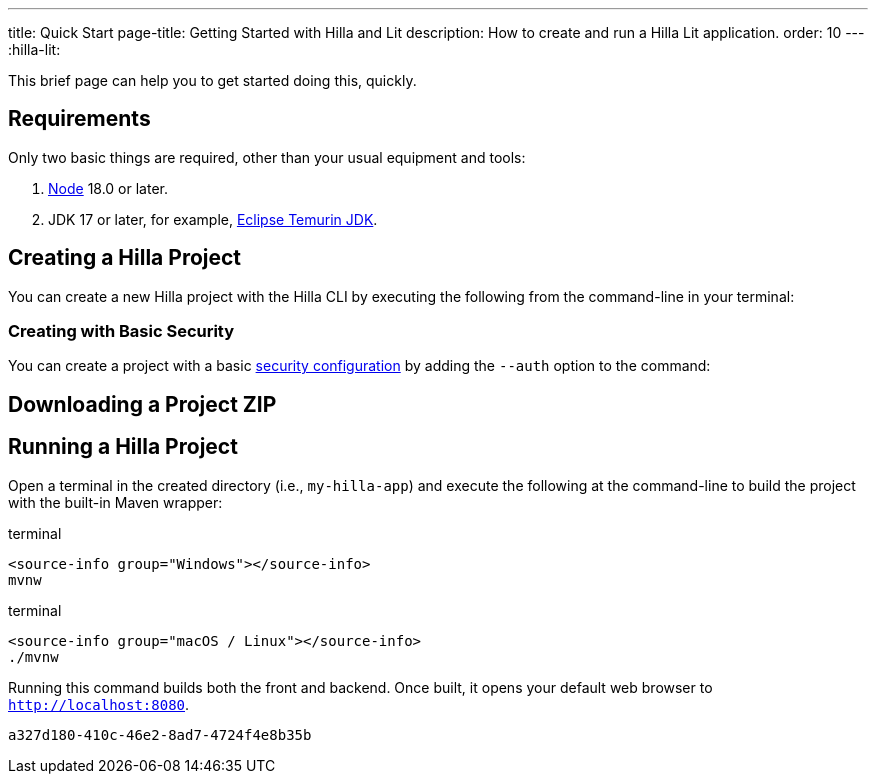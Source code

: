 ---
title: Quick Start
page-title: Getting Started with Hilla and Lit
description: How to create and run a Hilla Lit application.
order: 10
---
:hilla-lit:
// tag::content[]

ifdef::hilla-react[]
= Hilla Quick Start
endif::[]

ifdef::hilla-lit[]
= Hilla & Lit Quick Start
endif::[]

This brief page can help you to get started doing this, quickly.


== Requirements

Only two basic things are required, other than your usual equipment and tools:

// tag::requirements[]
. https://nodejs.org/[Node] 18.0 or later.
. JDK 17 or later, for example, https://adoptium.net/[Eclipse Temurin JDK].
// end::requirements[]


== Creating a Hilla Project

You can create a new Hilla project with the Hilla CLI by executing the following from the command-line in your terminal:

ifdef::hilla-lit[]
.terminal
[source,terminal]
----
npx @hilla/cli init --lit my-hilla-app
----
endif::hilla-lit[]

ifdef::hilla-react[]
.terminal
[source,terminal]
----
npx @hilla/cli init my-hilla-app
----
endif::hilla-react[]


=== Creating with Basic Security

You can create a project with a basic <<{articles}/hilla/lit/guides/security/configuring#, security configuration>> by adding the `--auth` option to the command:

ifdef::hilla-lit[]
.terminal
[source,terminal]
----
npx @hilla/cli init --lit --auth hilla-with-auth
----
endif::hilla-lit[]
ifdef::hilla-react[]
.terminal
[source,terminal]
----
npx @hilla/cli init --auth hilla-with-auth
----
endif::hilla-react[]


== Downloading a Project ZIP

ifdef::hilla-lit[]
Another option is to download a starter project as a ZIP and extract it:


++++
<p>
<a
class="button primary water"
href="https://start.vaadin.com/dl?preset=hilla&projectName=my-hilla-app"
style="color:#FFFFFF"
 >Download</a>
</p>
++++
endif::hilla-lit[]

ifdef::hilla-react[]
Another option is to download a starter project as a ZIP and extract it:

++++
<p>
<a
class="button primary water"
href="https://start.vaadin.com/dl?preset=react&projectName=my-hilla-app"
style="color:#FFFFFF"
 >Download</a>
</p>
++++
endif::hilla-react[]


== Running a Hilla Project

Open a terminal in the created directory (i.e., [filename]`my-hilla-app`) and execute the following at the command-line to build the project with the built-in Maven wrapper:

:change-dir-command: cd my-hilla-app
// tag::run[]
ifndef::change-dir-command[]
:change-dir-command:
endif::[]

[.example]
--
.terminal
[source,bash,subs="+attributes"]
----
<source-info group="Windows"></source-info>
mvnw
----

.terminal
[source,bash,subs="+attributes"]
----
<source-info group="macOS / Linux"></source-info>
./mvnw
----
--

// end::run[]

Running this command builds both the front and backend. Once built, it opens your default web browser to `http://localhost:8080`.

// end::content[]


[discussion-id]`a327d180-410c-46e2-8ad7-4724f4e8b35b`
